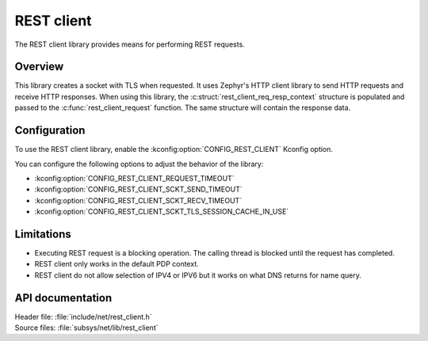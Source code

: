 .. _lib_rest_client:

REST client
###########

The REST client library provides means for performing REST requests.

Overview
********

This library creates a socket with TLS when requested.
It uses Zephyr's HTTP client library to send HTTP requests and receive HTTP responses.
When using this library, the :c:struct:`rest_client_req_resp_context` structure is populated and passed to the :c:func:`rest_client_request` function.
The same structure will contain the response data.

Configuration
*************

To use the REST client library, enable the :kconfig:option:`CONFIG_REST_CLIENT` Kconfig option.

You can configure the following options to adjust the behavior of the library:

*  :kconfig:option:`CONFIG_REST_CLIENT_REQUEST_TIMEOUT`
*  :kconfig:option:`CONFIG_REST_CLIENT_SCKT_SEND_TIMEOUT`
*  :kconfig:option:`CONFIG_REST_CLIENT_SCKT_RECV_TIMEOUT`
*  :kconfig:option:`CONFIG_REST_CLIENT_SCKT_TLS_SESSION_CACHE_IN_USE`

Limitations
***********

* Executing REST request is a blocking operation. The calling thread is blocked until the request has completed.
* REST client only works in the default PDP context.
* REST client do not allow selection of IPV4 or IPV6 but it works on what DNS returns for name query.

API documentation
*****************

| Header file: :file:`include/net/rest_client.h`
| Source files: :file:`subsys/net/lib/rest_client`

.. doxygengroup:: rest_client
   :project: nrf
   :members:
